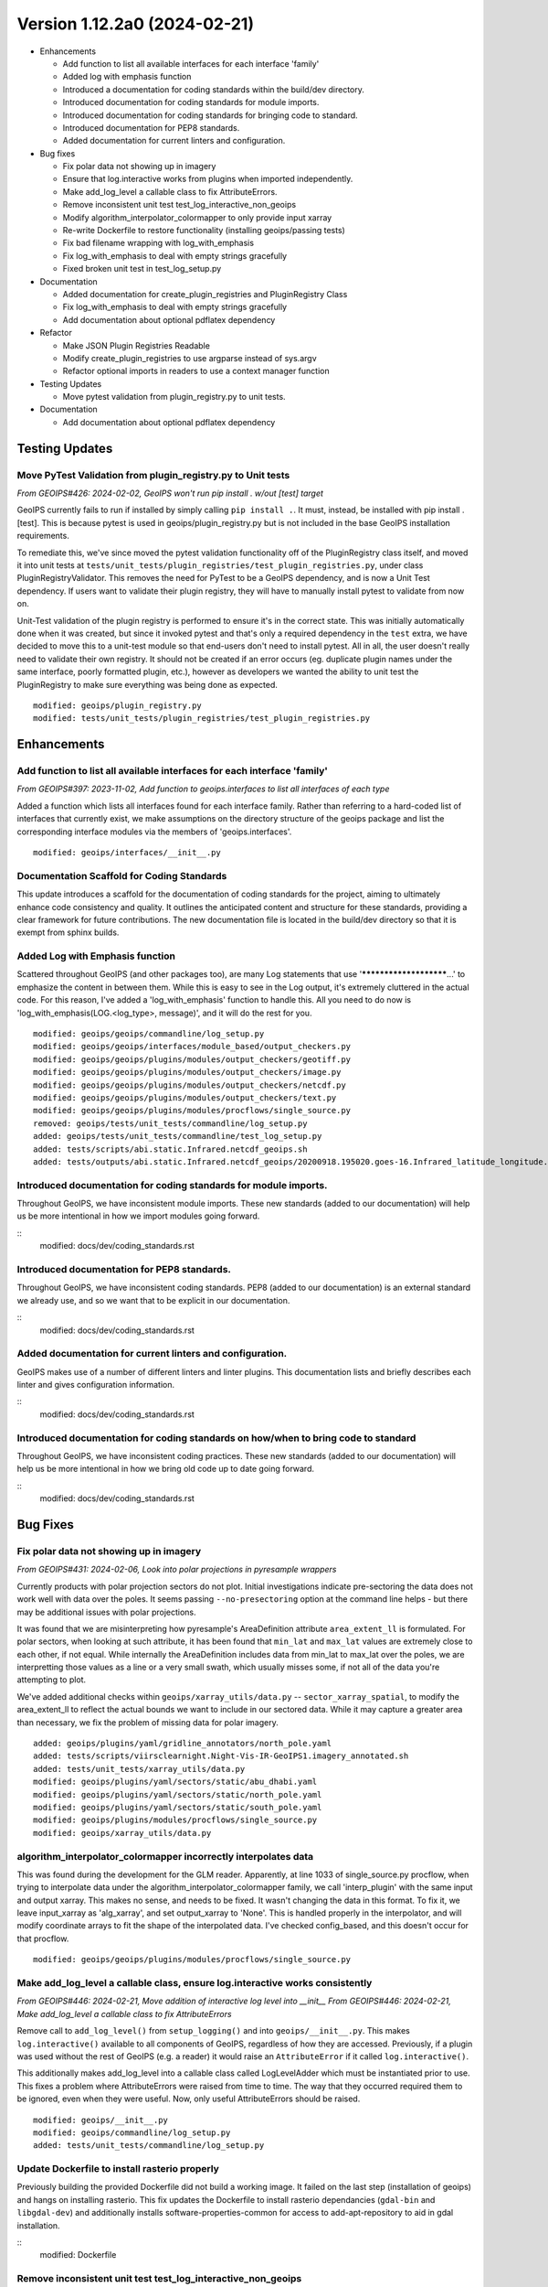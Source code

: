 .. dropdown:: Distribution Statement

 | # # # This source code is protected under the license referenced at
 | # # # https://github.com/NRLMMD-GEOIPS.

Version 1.12.2a0 (2024-02-21)
*****************************

* Enhancements

  * Add function to list all available interfaces for each interface 'family'
  * Added log with emphasis function
  * Introduced a documentation for coding standards within the build/dev directory.
  * Introduced documentation for coding standards for module imports.
  * Introduced documentation for coding standards for bringing code to standard.
  * Introduced documentation for PEP8 standards.
  * Added documentation for current linters and configuration.

* Bug fixes

  * Fix polar data not showing up in imagery
  * Ensure that log.interactive works from plugins when imported independently.
  * Make add_log_level a callable class to fix AttributeErrors.
  * Remove inconsistent unit test test_log_interactive_non_geoips
  * Modify algorithm_interpolator_colormapper to only provide input xarray
  * Re-write Dockerfile to restore functionality (installing geoips/passing tests)
  * Fix bad filename wrapping with log_with_emphasis
  * Fix log_with_emphasis to deal with empty strings gracefully
  * Fixed broken unit test in test_log_setup.py
* Documentation

  * Added documentation for create_plugin_registries and PluginRegistry Class
  * Fix log_with_emphasis to deal with empty strings gracefully
  * Add documentation about optional pdflatex dependency
* Refactor

  * Make JSON Plugin Registries Readable
  * Modify create_plugin_registries to use argparse instead of sys.argv
  * Refactor optional imports in readers to use a context manager function
* Testing Updates

  * Move pytest validation from plugin_registry.py to unit tests.
* Documentation

  * Add documentation about optional pdflatex dependency

Testing Updates
===============

Move PyTest Validation from plugin_registry.py to Unit tests
------------------------------------------------------------
*From GEOIPS#426: 2024-02-02, GeoIPS won't run pip install . w/out [test] target*

GeoIPS currently fails to run if installed by simply calling ``pip install .``. It must,
instead, be installed with pip install .[test]. This is because pytest is used in
geoips/plugin_registry.py but is not included in the base GeoIPS installation
requirements.

To remediate this, we've since moved the pytest validation functionality off of the
PluginRegistry class itself, and moved it into unit tests at
``tests/unit_tests/plugin_registries/test_plugin_registries.py``, under class
PluginRegistryValidator. This removes the need for PyTest to be a GeoIPS dependency,
and is now a Unit Test dependency. If users want to validate their plugin registry, they
will have to manually install pytest to validate from now on.

Unit-Test validation of the plugin registry is performed to ensure it's in the correct
state. This was initially automatically done when it was created, but since it invoked
pytest and that's only a required dependency in the ``test`` extra, we have decided
to move this to a unit-test module so that end-users don't need to install pytest.
All in all, the user doesn't really need to validate their own registry. It
should not be created if an error occurs (eg. duplicate plugin names under the same
interface, poorly formatted plugin, etc.), however as developers we wanted the ability
to unit test the PluginRegistry to make sure everything was being done as expected.

::

    modified: geoips/plugin_registry.py
    modified: tests/unit_tests/plugin_registries/test_plugin_registries.py

Enhancements
============

Add function to list all available interfaces for each interface 'family'
-------------------------------------------------------------------------

*From GEOIPS#397: 2023-11-02, Add function to geoips.interfaces to list all interfaces of each type*

Added a function which lists all interfaces found for each interface family. Rather than
referring to a hard-coded list of interfaces that currently exist, we make assumptions
on the directory structure of the geoips package and list the corresponding interface
modules via the members of 'geoips.interfaces'.

::

    modified: geoips/interfaces/__init__.py

Documentation Scaffold for Coding Standards
-------------------------------------------
This update introduces a scaffold for the documentation of coding standards
for the project, aiming to ultimately enhance code consistency and quality. It
outlines the anticipated content and structure for these standards, providing
a clear framework for future contributions. The new documentation file is
located in the build/dev directory so that it is exempt from sphinx builds.


Added Log with Emphasis function
--------------------------------

Scattered throughout GeoIPS (and other packages too), are many Log statements that use
'***********************...' to emphasize the content in between them. While this is
easy to see in the Log output, it's extremely cluttered in the actual code. For this
reason, I've added a 'log_with_emphasis' function to handle this. All you need to do now
is 'log_with_emphasis(LOG.<log_type>, message)', and it will do the rest for you.

::

    modified: geoips/geoips/commandline/log_setup.py
    modified: geoips/geoips/interfaces/module_based/output_checkers.py
    modified: geoips/geoips/plugins/modules/output_checkers/geotiff.py
    modified: geoips/geoips/plugins/modules/output_checkers/image.py
    modified: geoips/geoips/plugins/modules/output_checkers/netcdf.py
    modified: geoips/geoips/plugins/modules/output_checkers/text.py
    modified: geoips/geoips/plugins/modules/procflows/single_source.py
    removed: geoips/tests/unit_tests/commandline/log_setup.py
    added: geoips/tests/unit_tests/commandline/test_log_setup.py
    added: tests/scripts/abi.static.Infrared.netcdf_geoips.sh
    added: tests/outputs/abi.static.Infrared.netcdf_geoips/20200918.195020.goes-16.Infrared_latitude_longitude.denver.nc

Introduced documentation for coding standards for module imports.
-----------------------------------------------------------------

Throughout GeoIPS, we have inconsistent module imports. These new standards (added to
our documentation) will help us be more intentional in how we import modules going
forward.

::
    modified: docs/dev/coding_standards.rst

Introduced documentation for PEP8 standards.
--------------------------------------------

Throughout GeoIPS, we have inconsistent coding standards. PEP8 (added to
our documentation) is an external standard we already use, and so we want
that to be explicit in our documentation.

::
    modified: docs/dev/coding_standards.rst

Added documentation for current linters and configuration.
----------------------------------------------------------

GeoIPS makes use of a number of different linters and linter plugins. This
documentation lists and briefly describes each linter and gives configuration
information.

::
    modified: docs/dev/coding_standards.rst

Introduced documentation for coding standards on how/when to bring code to standard
-----------------------------------------------------------------------------------

Throughout GeoIPS, we have inconsistent coding practices. These new standards (added to
our documentation) will help us be more intentional in how we bring old code
up to date going forward.

::
    modified: docs/dev/coding_standards.rst

Bug Fixes
=========

Fix polar data not showing up in imagery
----------------------------------------

*From GEOIPS#431: 2024-02-06, Look into polar projections in pyresample wrappers*

Currently products with polar projection sectors do not plot. Initial investigations
indicate pre-sectoring the data does not work well with data over the poles. It seems
passing ``--no-presectoring`` option at the command line helps - but there may be
additional issues with polar projections.

It was found that we are misinterpreting how pyresample's AreaDefinition attribute
``area_extent_ll`` is formulated. For polar sectors, when looking at such attribute,
it has been found that ``min_lat`` and ``max_lat`` values are extremely close to each
other, if not equal. While internally the AreaDefinition includes data from min_lat to
max_lat over the poles, we are interpretting those values as a line or a very small
swath, which usually misses some, if not all of the data you're attempting to plot.

We've added additional checks within ``geoips/xarray_utils/data.py`` --
``sector_xarray_spatial``, to modify the area_extent_ll to reflect the actual bounds
we want to include in our sectored data. While it may capture a greater area than
necessary, we fix the problem of missing data for polar imagery.

::

    added: geoips/plugins/yaml/gridline_annotators/north_pole.yaml
    added: tests/scripts/viirsclearnight.Night-Vis-IR-GeoIPS1.imagery_annotated.sh
    added: tests/unit_tests/xarray_utils/data.py
    modified: geoips/plugins/yaml/sectors/static/abu_dhabi.yaml
    modified: geoips/plugins/yaml/sectors/static/north_pole.yaml
    modified: geoips/plugins/yaml/sectors/static/south_pole.yaml
    modified: geoips/plugins/modules/procflows/single_source.py
    modified: geoips/xarray_utils/data.py

algorithm_interpolator_colormapper incorrectly interpolates data
----------------------------------------------------------------

This was found during the development for the GLM reader. Apparently, at line 1033 of
single_source.py procflow, when trying to interpolate data under the
algorithm_interpolator_colormapper family, we call 'interp_plugin' with the same
input and output xarray. This makes no sense, and needs to be fixed. It wasn't changing
the data in this format. To fix it, we leave input_xarray as 'alg_xarray', and set
output_xarray to 'None'. This is handled properly in the interpolator, and will modify
coordinate arrays to fit the shape of the interpolated data. I've checked config_based,
and this doesn't occur for that procflow.

::

    modified: geoips/geoips/plugins/modules/procflows/single_source.py

Make add_log_level a callable class, ensure log.interactive works consistently
------------------------------------------------------------------------------

*From GEOIPS#446: 2024-02-21, Move addition of interactive log level into __init__*
*From GEOIPS#446: 2024-02-21, Make add_log_level a callable class to fix AttributeErrors*

Remove call to ``add_log_level()`` from ``setup_logging()`` and into ``geoips/__init__.py``.
This makes ``log.interactive()`` available to all components of GeoIPS, regardless of how
they are accessed. Previously, if a plugin was used without the rest of GeoIPS (e.g. a
reader) it would raise an ``AttributeError`` if it called ``log.interactive()``.

This additionally makes add_log_level into a callable class called LogLevelAdder which must
be instantiated prior to use. This fixes a problem where AttributeErrors were raised from
time to time. The way that they occurred required them to be ignored, even when they were
useful. Now, only useful AttributeErrors should be raised.

::

    modified: geoips/__init__.py
    modified: geoips/commandline/log_setup.py
    added: tests/unit_tests/commandline/log_setup.py

Update Dockerfile to install rasterio properly
----------------------------------------------

..
    *From GEOIPS#NN: 2024-03-XX, TODO*

Previously building the provided Dockerfile did not build a working image.
It failed on the last step (installation of geoips) and hangs on installing rasterio.
This fix updates the Dockerfile to install rasterio dependancies (``gdal-bin`` and
``libgdal-dev``) and additionally installs software-properties-common for access to
add-apt-repository to aid in gdal installation.

::
    modified: Dockerfile

Remove inconsistent unit test test_log_interactive_non_geoips
-------------------------------------------------------------

The recently added ``test_log_interactive_non_geoips`` unit test is inconsistent. It
sometimes successfully raises an ``AttributeError`` but not always. This is due to
GeoIPS polluting the ``logging`` class when adding new logging levels. The polluted
``logging`` class does not appear to be a problem, though, since it adds functionality
without impacting existing functionality. It appears safe to allow this pollution.

::

    modified: tests/unit_tests/commandline/log_setup.py

Remove unnessesary checks for and mentions of imagemagick
---------------------------------------------------------
..
  *From NRLMMD-GEOIPS/geoips#: YYYY-MM-DD, Removed unnecessary requirement for imagemagick*

In v1.11.3a0 imagemagick functionality was replaced with other libraries. As such,
imagemagick was no longder a dependancy. However, the installation docs, Dockerfile,
and setup scripts were not updated to reflect this change at the time. This fixes a
bug during installation where the user is forced to install imagemagick to pass tests
despite it no longer being used. It also updates the documentation accordingly.

::

    modified: Dockerfile
    modified: setup.sh
    modified: setup/check_system_requirements.sh
    modified: docs/source/starter/expert_installation.rst
    modified: docs/source/starter/mac_installation.rst


Add make to expert installation dependencies
--------------------------------------------
..
  *From NRLMMD-GEOIPS/geoips#454: 2024-03-15, Add make to expert installation dependencies*


`pypublicdecompwt` is a dependency of geoips. `make` is a dependency of `pypublicdecompwt`.
To install `pypublicdecompwt` you need `make`, but it's not listed as a dependency on
the expert installation instructions. It was added.

::

    modified: docs/source/starter/expert_installation.rst

Fix bad filename wrapping with log_with_emphasis
------------------------------------------------

*From issue GEOIPS#468*

Fixes poor wrapping for long filenames when logged with emphasis. Now does not auto-wrap
long filenames and prints as is. Additionally, any word logged over 74 chars will not be
broken.

Update log_with_emphasis to deal with empty strings
---------------------------------------------------

Previously, when calling log_with_emphasis(log, "test", "") an error is thrown.
This is a problem if you're logging out a message that ends with "" for any reason,
and log_with_emphasis has now been updated to gracefully deal with this case.

Fixed broken unit test in test_log_setup.py
-------------------------------------------

*Stems from GEOIPS#464, 2024-04-15: Finish log with emphasis function*

*Finish log with emphasis PR (#464)* introduced a couple of bugs that weren't caught by
GeoIPS devs. This PR fixes those bugs and ensues that both the unit tests and accociated
scripts pass without failure. This fix changes a bug in test_log_setup.py where
``generate_random_messages(add_long_word=True)`` would return a ``map`` object rather
than an iterable list of strings. ``map`` objects have no length attribute and caused
failures within ``geoips/commandline/log_setup:log_with_emphasis``. We also added a type
cast in ``log_with_emphasis`` that prevents non-string objects from raising an error due
to a ``len(object)`` call, where the object had no attribute length. Developers should
think about what is sent to ``log_with_emphasis`` if they want to print something that
is not a string.

::

    modified: geoips/commandline/log_setup.py
    modified: tests/unit_tests/commandline/test_log_setup.py

Refactor
========

Refactor optional imports in readers to use context manager function
--------------------------------------------------------------------

*From GEOIPS#338: 2023-07-19, Clean up optional dependencies*

Some GeoIPS readers include optional dependency statements that are required to read
certain file formats. While keeping these imports as optional is ok, we should clean up
the manner in which this is implemented. To do so, we've created a separate
``geoips.utils.context_managers.py`` script which can handle optional imports scattered
throughout the GeoIPS codebase. This is essentially replacing our old manner of optional
dependencies with a new method that keeps things clean.

::

    modified: geoips/plugins/modules/procflows/config_based.py
    modified: geoips/plugins/modules/readers/abi_netcdf.py
    modified: geoips/plugins/modules/readers/ahi_hsd.py
    modified: geoips/plugins/modules/readers/ewsg_netcdf.py
    modified: geoips/plugins/modules/readers/modis_hdf4.py
    modified: geoips/plugins/modules/readers/seviri_hrit.py
    modified: geoips/plugins/modules/readers/utils/geostationary_geolocation.py
    modified: geoips/plugins/modules/readers/viirs_netcdf.py
    modified: geoips/utils/memusg.py
    added: geoips/utils/context_managers.py
    added: tests/unit_tests/utils/context_managers.py

Modify create_plugin_registries to use argparse
-----------------------------------------------

*From issue GEOIPS#416: 2023-12-21,
Replace create_plugin_registries 'sys.argv' calls with 'argparse' library'*

Currently create_plugin_registries.py uses sys.argv calls to generate its arguments
rather than argparse. This doesn't follow GeoIPS conventions nor that of the CLI that
will soon be updated. We should replace these calls with argparse architecture, so that
this code follows current conventions, as does other GeoIPS code.

::

    modified: geoips/geoips/create_plugin_registries.py

Make JSON Plugin Registries Readable
------------------------------------

*From GEOIPS#429: 2024-02-02, Plugin Registries Should Be Readable*

Currently, the JSON output of the plugin registries is a hodge-podge full of text. We
should refactor the way in which these plugin registries are outputted, so that they are
in a human readable, interpretable format. To do so, we need to add the argument
``indent=4`` to the ``json.dump`` call in ``write_plugin_registries``.

::

    modified: geoips/create_plugin_registries.py

Documentation
=============

Added Documentation for create_plugin_registries and PluginRegistry Class
-------------------------------------------------------------------------

With the addition of create_plugin_registries and the new PluginRegistry Class, we have
a need to add documentation describing what these do, how they are used, and the
benefits that come from adding them to the main GeoIPS code. This branch does exactly
that, and adds a section under 'UserGuide' describing what these pieces of code actually
do. To support automatically adding usage information to the documentation
we've also added a dependency on sphinxcontrib-autoprogram and enabled it in
the sphinx configuration file.

::

    modified: geoips/docs/source/_templates/conf_PKG.py
    modified: geoips/docs/source/userguide/index.rst
    added: geops/docs/source/userguide/plugin_registries.rst
    modified: geiops/create_plugin_registries.py
    modified: pyproject.toml

Added documentation about optional pdflatex dependency to docs building script
as well as the expert installation instructions.

::

    modified: docs/build_docs.sh
    modified: docs/source/starter/expert_installation.rst
